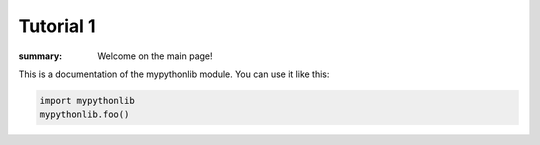 Tutorial 1
=================

:summary: Welcome on the main page!

This is a documentation of the mypythonlib module. You can use it like
this:

.. code:: py

    import mypythonlib
    mypythonlib.foo()